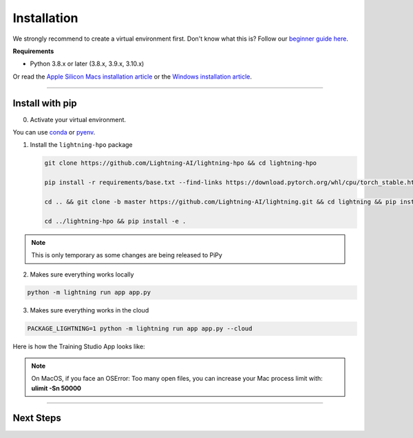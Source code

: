 
.. _install:


############
Installation
############

We strongly recommend to create a virtual environment first.
Don't know what this is? Follow our `beginner guide here <install_beginner.rst>`_.

**Requirements**

* Python 3.8.x or later (3.8.x, 3.9.x, 3.10.x)

Or read the `Apple Silicon Macs installation article <installation_mac.rst>`_ or the `Windows installation article <installation_win.rst>`_.

----

****************
Install with pip
****************

0.  Activate your virtual environment.

You can use `conda <https://conda.io/projects/conda/en/latest/user-guide/tasks/manage-environments.html#creating-an-environment-with-commands>`_ or `pyenv <https://github.com/pyenv/pyenv>`_.

1.  Install the ``lightning-hpo`` package

    .. code:: bash

      git clone https://github.com/Lightning-AI/lightning-hpo && cd lightning-hpo

      pip install -r requirements/base.txt --find-links https://download.pytorch.org/whl/cpu/torch_stable.html

      cd .. && git clone -b master https://github.com/Lightning-AI/lightning.git && cd lightning && pip install -e .

      cd ../lightning-hpo && pip install -e .

.. note:: This is only temporary as some changes are being released to PiPy


2. Makes sure everything works locally

.. code-block:: bash

   python -m lightning run app app.py

3. Makes sure everything works in the cloud

.. code-block:: bash

   PACKAGE_LIGHTNING=1 python -m lightning run app app.py --cloud

Here is how the Training Studio App looks like:

.. raw:: html

   <video id="background-video" autoplay loop muted controls poster="https://pl-flash-data.s3.amazonaws.com/assets_lightning/training_studio_example.PNG" width="100%">
      <source src="https://pl-flash-data.s3.amazonaws.com/assets_lightning/training_studio.mp4" type="video/mp4" width="100%">
   </video>

.. note:: On MacOS, if you face an OSError: Too many open files, you can increase your Mac process limit with: **ulimit -Sn 50000**

----

**********
Next Steps
**********

.. raw:: html

   <br />
   <div class="display-card-container">
      <div class="row">

.. displayitem::
   :header: Run a Sweep with PyTorch Lightning
   :description: Discover PyTorch Lightning and train your first Model.
   :col_css: col-md-6
   :button_link: workflows/optimize_with_pytorch_lightning.html
   :height: 180

.. displayitem::
   :header: The Training Studio App
   :description: Manage Sweeps and Tools to accelerate Training.
   :col_css: col-md-6
   :button_link: training_studio.html
   :height: 180

.. raw:: html

   <hr class="docutils" style="margin: 50px 0 50px 0">

.. raw:: html

   <div style="display:none">
